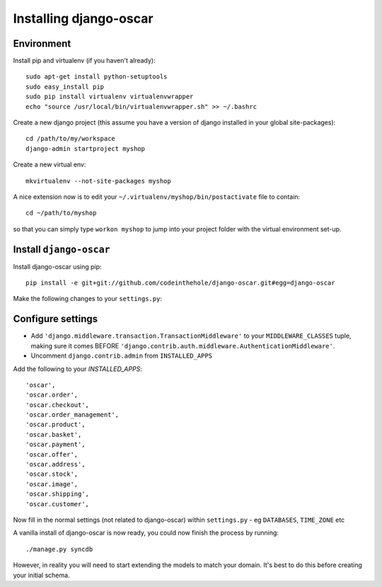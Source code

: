 Installing django-oscar
=======================

Environment
-----------

Install pip and virtualenv (if you haven't already)::

    sudo apt-get install python-setuptools
    sudo easy_install pip
    sudo pip install virtualenv virtualenvwrapper
    echo "source /usr/local/bin/virtualenvwrapper.sh" >> ~/.bashrc

Create a new django project (this assume you have a version of django installed in your global site-packages)::

    cd /path/to/my/workspace
    django-admin startproject myshop

Create a new virtual env::

    mkvirtualenv --not-site-packages myshop

A nice extension now is to edit your ``~/.virtualenv/myshop/bin/postactivate`` file to contain::

    cd ~/path/to/myshop
    
so that you can simply type ``workon myshop`` to jump into your project folder with the virtual
environment set-up.

Install ``django-oscar``
------------------------

Install django-oscar using pip::
 
    pip install -e git+git://github.com/codeinthehole/django-oscar.git#egg=django-oscar

Make the following changes to your ``settings.py``:

Configure settings
------------------

* Add ``'django.middleware.transaction.TransactionMiddleware'`` to your ``MIDDLEWARE_CLASSES`` tuple, making 
  sure it comes BEFORE ``'django.contrib.auth.middleware.AuthenticationMiddleware'``.
* Uncomment ``django.contrib.admin`` from ``INSTALLED_APPS``

Add the following to your `INSTALLED_APPS`::

    'oscar',
    'oscar.order',
    'oscar.checkout',
    'oscar.order_management',
    'oscar.product',
    'oscar.basket',
    'oscar.payment',
    'oscar.offer',
    'oscar.address',
    'oscar.stock',
    'oscar.image',
    'oscar.shipping',
    'oscar.customer',
    
Now fill in the normal settings (not related to django-oscar) within ``settings.py`` - eg ``DATABASES``, ``TIME_ZONE`` etc    

A vanilla install of django-oscar is now ready, you could now finish the process by running::

    ./manage.py syncdb

However, in reality you will need to start extending the models to match your domain.  It's best to do
this before creating your initial schema.